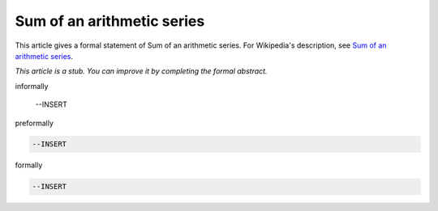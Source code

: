 Sum of an arithmetic series
---------------------------

This article gives a formal statement of Sum of an arithmetic series.  For Wikipedia's
description, see
`Sum of an arithmetic series <https://en.wikipedia.org/wiki/Arithmetic_progression>`_.

*This article is a stub. You can improve it by completing
the formal abstract.*

informally

  --INSERT

preformally

.. code-block:: text

  --INSERT

formally

.. code-block:: lean

  --INSERT
